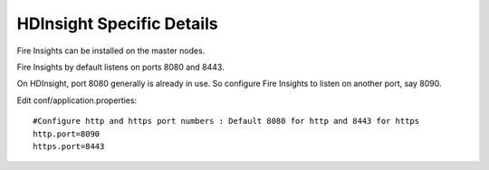HDInsight Specific Details
==========================

Fire Insights can be installed on the master nodes.

Fire Insights by default listens on ports 8080 and 8443.

On HDInsight, port 8080 generally is already in use. So configure Fire Insights to listen on another port, say 8090.

Edit conf/application.properties::

    #Configure http and https port numbers : Default 8080 for http and 8443 for https
    http.port=8090
    https.port=8443
    
    
